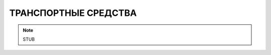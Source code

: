 ТРАНСПОРТНЫЕ СРЕДСТВА
========================================================================================================================

.. note::
    STUB